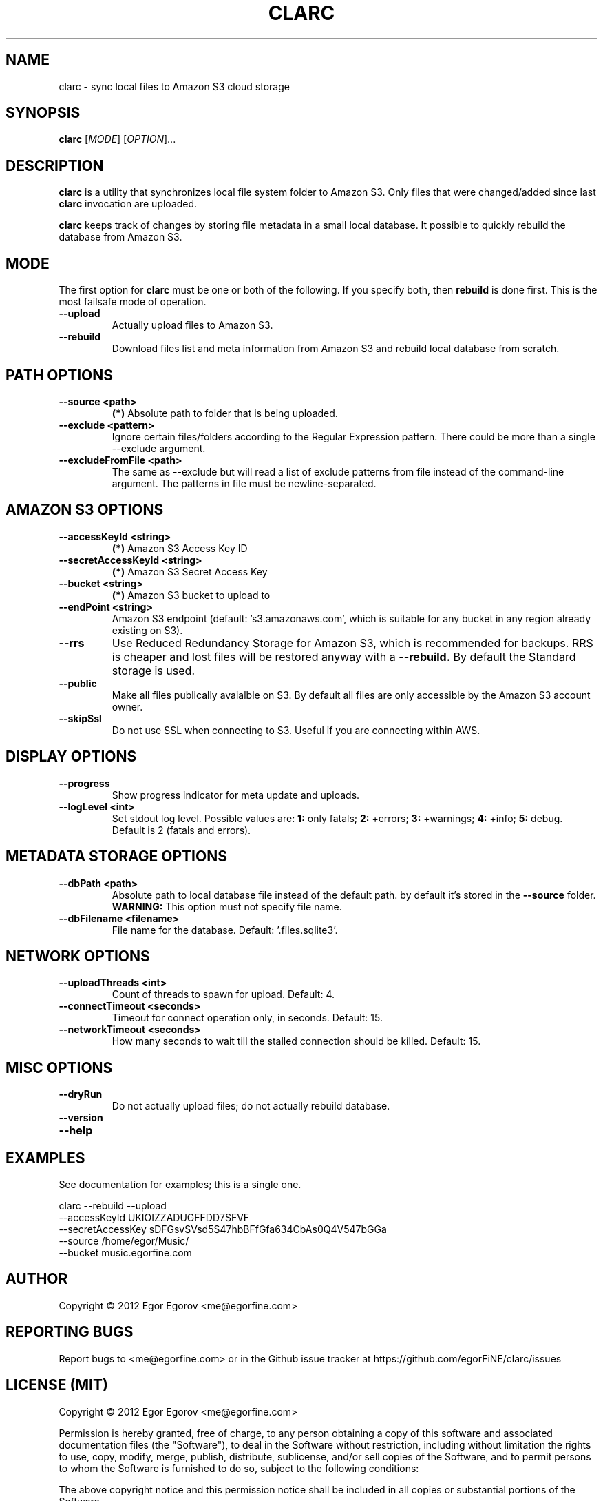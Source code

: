 .TH CLARC "1" "" "clarc" "User Commands"
.SH NAME
clarc \- sync local files to Amazon S3 cloud storage
.SH SYNOPSIS
.B clarc
[\fIMODE\fR] [\fIOPTION\fR]... 
.SH DESCRIPTION
.B clarc
is a utility that synchronizes local file system folder to Amazon S3. Only files that were changed/added since last 
.B clarc 
invocation are uploaded.

.B clarc 
keeps track of changes by storing file metadata in a small local database. It possible to quickly rebuild the database from Amazon S3.

.SH MODE
The first option for 
.B clarc
must be one or both of the following. If you specify both, then 
.B rebuild 
is done first. This is the most failsafe mode of operation. 
.PP
.TP
\fB\-\-upload\fR
Actually upload files to Amazon S3.
.TP
\fB\-\-rebuild\fR
Download files list and meta information from Amazon S3 and rebuild local database from scratch.
.SH PATH OPTIONS
.PP
.TP
\fB\-\-source <path> 
.B (*)
Absolute path to folder that is being uploaded. 
.TP
\fB\-\-exclude <pattern> 
Ignore certain files/folders according to the Regular Expression pattern. There could be more than a single --exclude argument.
.TP
\fB\-\-excludeFromFile <path>
The same as --exclude but will read a list of exclude patterns from file instead of the command-line argument. The patterns in file must be newline-separated.
.SH AMAZON S3 OPTIONS
.PP
.TP
\fB\-\-accessKeyId <string>
.B (*) 
Amazon S3 Access Key ID
.TP
\fB\-\-secretAccessKeyId <string> 
.B (*) 
Amazon S3 Secret Access Key
.TP
\fB\-\-bucket <string> 
.B (*) 
Amazon S3 bucket to upload to
.TP
\fB\-\-endPoint <string> 
Amazon S3 endpoint (default: 's3.amazonaws.com', which is suitable for any bucket in any region already existing on S3).
.TP
\fB\-\-rrs
Use Reduced Redundancy Storage for Amazon S3, which is recommended for backups. RRS is cheaper and lost files will be restored anyway with a 
.B --rebuild.
By default the Standard storage is used. 
.TP
\fB\-\-public
Make all files publically avaialble on S3. By default all files are only accessible by the Amazon S3 account owner.
.TP
\fB\-\-skipSsl
Do not use SSL when connecting to S3. Useful if you are connecting within AWS.
.SH DISPLAY OPTIONS
.PP
.TP
\fB\-\-progress 
Show progress indicator for meta update and uploads.
.TP
\fB\-\-logLevel <int>
Set stdout log level. Possible values are: 
.B 1: 
only fatals;
.B 2:
+errors;
.B 3:
+warnings;
.B 4:
+info;
.B 5:
debug.
Default is 2 (fatals and errors). 
.SH METADATA STORAGE OPTIONS
.PP
.TP
\fB\-\-dbPath <path>
Absolute path to local database file instead
of the default path. by default it's stored 
in the 
.B --source 
folder. 
.B WARNING: 
This option must not specify file name. 
.TP
\fB\-\-dbFilename <filename>
File name for the database. Default: '.files.sqlite3'.
.SH NETWORK OPTIONS
.PP
.TP
\fB\-\-uploadThreads <int>
Count of threads to spawn for upload. Default: 4.
.TP
\fB\-\-connectTimeout <seconds>
Timeout for connect operation only, in seconds. Default: 15.
.TP
\fB\-\-networkTimeout <seconds>
How many seconds to wait till the stalled connection should be killed. Default: 15.
.SH MISC OPTIONS
.PP
.TP
\fB\-\-dryRun
Do not actually upload files; do not actually rebuild database. 
.TP 
\fB\-\-version
.TP
\fB\-\-help
.SH EXAMPLES
See documentation for examples; this is a single one.

  clarc --rebuild  --upload
        --accessKeyId UKIOIZZADUGFFDD7SFVF 
        --secretAccessKey sDFGsvSVsd5S47hbBFfGfa634CbAs0Q4V547bGGa  
        --source /home/egor/Music/  
        --bucket music.egorfine.com  
.SH AUTHOR
Copyright \(co 2012 Egor Egorov  <me@egorfine.com>
.SH REPORTING BUGS
Report bugs to <me@egorfine.com> or in the Github issue tracker at https://github.com/egorFiNE/clarc/issues
.SH LICENSE (MIT)
Copyright \(co 2012 Egor Egorov  <me@egorfine.com>

Permission is hereby granted, free of charge, to any person obtaining a copy of this software and associated documentation files (the "Software"), to deal in the Software without restriction, including without limitation the rights to use, copy, modify, merge, publish, distribute, sublicense, and/or sell copies of the Software, and to permit persons to whom the Software is furnished to do so, subject to the following conditions:

The above copyright notice and this permission notice shall be included in all copies or substantial portions of the Software.

THE SOFTWARE IS PROVIDED "AS IS", WITHOUT WARRANTY OF ANY KIND, EXPRESS OR IMPLIED, INCLUDING BUT NOT LIMITED TO THE WARRANTIES OF MERCHANTABILITY, FITNESS FOR A PARTICULAR PURPOSE AND NONINFRINGEMENT. IN NO EVENT SHALL THE AUTHORS OR COPYRIGHT HOLDERS BE LIABLE FOR ANY CLAIM, DAMAGES OR OTHER LIABILITY, WHETHER IN AN ACTION OF CONTRACT, TORT OR OTHERWISE, ARISING FROM, OUT OF OR IN CONNECTION WITH THE SOFTWARE OR THE USE OR OTHER DEALINGS IN THE SOFTWARE.

